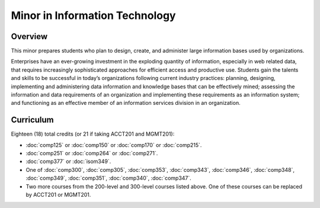 .. index:: minor in information technology

Minor in Information Technology
===============================

Overview
--------

This minor prepares students who plan to design, create, and administer large
information bases used by organizations.

Enterprises have an ever-growing investment in the exploding quantity of
information, especially in web related data, that requires increasingly
sophisticated approaches for efficient access and productive use. Students gain
the talents and skills to be successful in today’s organizations following
current industry practices: planning, designing, implementing and administering
data information and knowledge bases that can be effectively mined; assessing
the information and data requirements of an organization and implementing these
requirements as an information system; and functioning as an effective member
of an information services division in an organization.


Curriculum 
----------

Eighteen (18) total credits (or 21 if taking ACCT201 and MGMT201):

-   :doc:`comp125` or :doc:`comp150` or :doc:`comp170` or :doc:`comp215`.
-   :doc:`comp251` or :doc:`comp264` or :doc:`comp271`. 
-   :doc:`comp377` or :doc:`isom349`.
-   One of :doc:`comp300`, :doc:`comp305`, :doc:`comp353`, :doc:`comp343`, :doc:`comp346`, :doc:`comp348`, :doc:`comp349`, :doc:`comp351`, :doc:`comp340`, :doc:`comp347`.
-   Two more courses from the 200-level and 300-level courses listed above. One of these courses can be replaced by ACCT201 or MGMT201.

